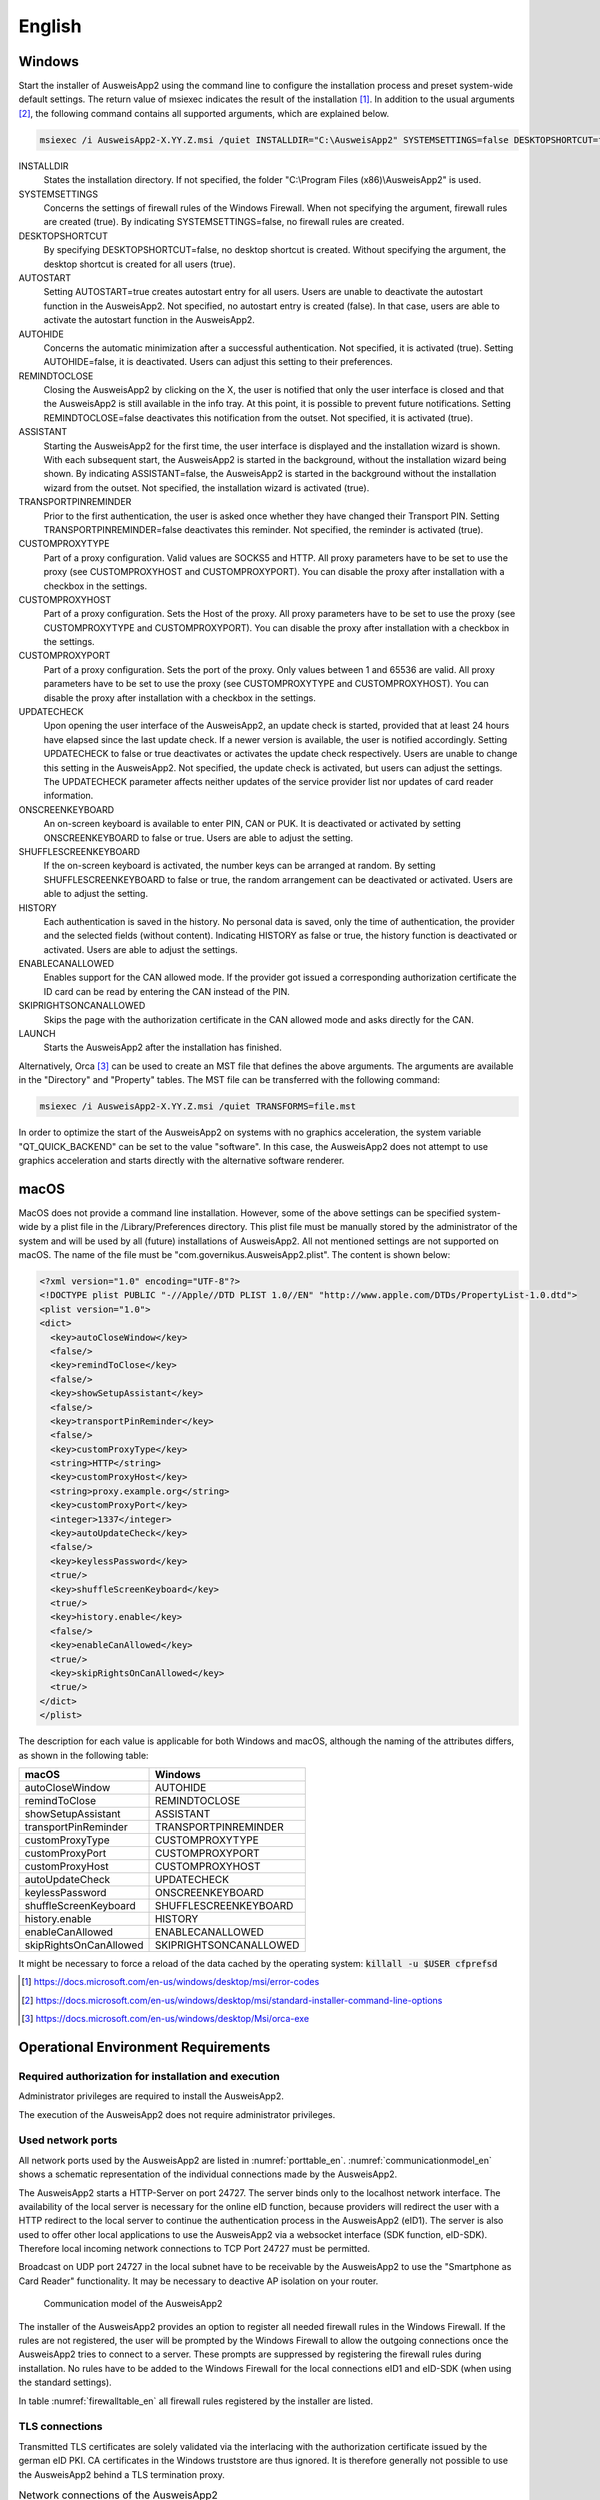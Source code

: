 English
=======

Windows
-------

Start the installer of AusweisApp2 using the command line to configure the
installation process and preset system-wide default settings.
The return value of msiexec indicates the result of the installation [#msiexecreturnvalues]_.
In addition to the usual arguments [#standardarguments]_, the following command
contains all supported arguments, which are explained below.

.. code-block:: winbatch

  msiexec /i AusweisApp2-X.YY.Z.msi /quiet INSTALLDIR="C:\AusweisApp2" SYSTEMSETTINGS=false DESKTOPSHORTCUT=false AUTOSTART=false AUTOHIDE=false REMINDTOCLOSE=false ASSISTANT=false TRANSPORTPINREMINDER=false CUSTOMPROXYTYPE="HTTP" CUSTOMPROXYHOST="proxy.example.org" CUSTOMPROXYPORT=1337 UPDATECHECK=false ONSCREENKEYBOARD=true SHUFFLESCREENKEYBOARD=true HISTORY=false ENABLECANALLOWED=true SKIPRIGHTSONCANALLOWED=true LAUNCH=true

INSTALLDIR
  States the installation directory. If not specified, the folder
  "C:\\Program Files (x86)\\AusweisApp2" is used.

SYSTEMSETTINGS
  Concerns the settings of firewall rules of the Windows Firewall. When not
  specifying the argument, firewall rules are created (true). By indicating
  SYSTEMSETTINGS=false, no firewall rules are created.

DESKTOPSHORTCUT
  By specifying DESKTOPSHORTCUT=false, no desktop shortcut is created. Without
  specifying the argument, the desktop shortcut is created for all users (true).

AUTOSTART
  Setting AUTOSTART=true creates autostart entry for all users. Users are unable
  to deactivate the autostart function in the AusweisApp2. Not specified, no
  autostart entry is created (false). In that case, users are able to activate the
  autostart function in the AusweisApp2.

AUTOHIDE
  Concerns the automatic minimization after a successful authentication. Not
  specified, it is activated (true). Setting AUTOHIDE=false, it is deactivated.
  Users can adjust this setting to their preferences.

REMINDTOCLOSE
  Closing the AusweisApp2 by clicking on the X, the user is notified that only the
  user interface is closed and that the AusweisApp2 is still available in the info
  tray. At this point, it is possible to prevent future notifications. Setting
  REMINDTOCLOSE=false deactivates this notification from the outset. Not
  specified, it is activated (true).

ASSISTANT
  Starting the AusweisApp2 for the first time, the user interface is displayed and
  the installation wizard is shown. With each subsequent start, the AusweisApp2
  is started in the background, without the installation wizard being shown. By
  indicating ASSISTANT=false, the AusweisApp2 is started in the background without
  the installation wizard from the outset. Not specified, the installation
  wizard is activated (true).

TRANSPORTPINREMINDER
  Prior to the first authentication, the user is asked once whether they have
  changed their Transport PIN. Setting TRANSPORTPINREMINDER=false deactivates this
  reminder. Not specified, the reminder is activated (true).

CUSTOMPROXYTYPE
  Part of a proxy configuration. Valid values are SOCKS5 and HTTP.
  All proxy parameters have to be set to use the proxy (see
  CUSTOMPROXYHOST and CUSTOMPROXYPORT). You can disable the proxy after installation
  with a checkbox in the settings.

CUSTOMPROXYHOST
  Part of a proxy configuration. Sets the Host of the proxy. All proxy parameters have
  to be set to use the proxy (see CUSTOMPROXYTYPE and CUSTOMPROXYPORT).
  You can disable the proxy after installation with a checkbox in the settings.

CUSTOMPROXYPORT
  Part of a proxy configuration. Sets the port of the proxy. Only values between
  1 and 65536 are valid. All proxy parameters have to be set to use the proxy (see
  CUSTOMPROXYTYPE and CUSTOMPROXYHOST). You can disable the proxy after installation
  with a checkbox in the settings.

UPDATECHECK
  Upon opening the user interface of the AusweisApp2, an update check is started,
  provided that at least 24 hours have elapsed since the last update check. If a
  newer version is available, the user is notified accordingly. Setting
  UPDATECHECK to false or true deactivates or activates the update check
  respectively. Users are unable to change this setting in the AusweisApp2. Not
  specified, the update check is activated, but users can adjust the settings.
  The UPDATECHECK parameter affects neither updates of the service
  provider list nor updates of card reader information.

ONSCREENKEYBOARD
  An on-screen keyboard is available to enter PIN, CAN or PUK. It is deactivated or
  activated by setting ONSCREENKEYBOARD to false or true. Users are able to adjust
  the setting.

SHUFFLESCREENKEYBOARD
  If the on-screen keyboard is activated, the number keys can be arranged at random.
  By setting SHUFFLESCREENKEYBOARD to false or true, the random arrangement can be
  deactivated or activated. Users are able to adjust the setting.

HISTORY
  Each authentication is saved in the history. No personal data is saved, only the
  time of authentication, the provider and the selected fields (without
  content). Indicating HISTORY as false or true, the history function is
  deactivated or activated. Users are able to adjust the settings.

ENABLECANALLOWED
  Enables support for the CAN allowed mode. If the provider got issued a corresponding authorization
  certificate the ID card can be read by entering the CAN instead of the PIN.

SKIPRIGHTSONCANALLOWED
  Skips the page with the authorization certificate in the CAN allowed mode and asks directly for
  the CAN.

LAUNCH
  Starts the AusweisApp2 after the installation has finished.

Alternatively, Orca [#orca]_ can be used to create an MST file that defines the
above arguments. The arguments are available in the "Directory" and "Property"
tables. The MST file can be transferred with the following command:

.. code-block:: winbatch

  msiexec /i AusweisApp2-X.YY.Z.msi /quiet TRANSFORMS=file.mst

In order to optimize the start of the AusweisApp2 on systems with no graphics
acceleration, the system variable "QT_QUICK_BACKEND" can be set to the value
"software". In this case, the AusweisApp2 does not attempt to use graphics
acceleration and starts directly with the alternative software renderer.

macOS
-----

MacOS does not provide a command line installation. However, some of the above
settings can be specified system-wide by a plist file in the
/Library/Preferences directory. This plist file must be manually stored by the
administrator of the system and will be used by all (future) installations of
AusweisApp2. All not mentioned settings are not supported on macOS. The name of
the file must be "com.governikus.AusweisApp2.plist". The content is shown below:

.. code-block:: xml

  <?xml version="1.0" encoding="UTF-8"?>
  <!DOCTYPE plist PUBLIC "-//Apple//DTD PLIST 1.0//EN" "http://www.apple.com/DTDs/PropertyList-1.0.dtd">
  <plist version="1.0">
  <dict>
    <key>autoCloseWindow</key>
    <false/>
    <key>remindToClose</key>
    <false/>
    <key>showSetupAssistant</key>
    <false/>
    <key>transportPinReminder</key>
    <false/>
    <key>customProxyType</key>
    <string>HTTP</string>
    <key>customProxyHost</key>
    <string>proxy.example.org</string>
    <key>customProxyPort</key>
    <integer>1337</integer>
    <key>autoUpdateCheck</key>
    <false/>
    <key>keylessPassword</key>
    <true/>
    <key>shuffleScreenKeyboard</key>
    <true/>
    <key>history.enable</key>
    <false/>
    <key>enableCanAllowed</key>
    <true/>
    <key>skipRightsOnCanAllowed</key>
    <true/>
  </dict>
  </plist>

The description for each value is applicable for both Windows and macOS,
although the naming of the attributes differs, as shown in the following table:

======================= =======================
macOS                   Windows
======================= =======================
autoCloseWindow         AUTOHIDE
remindToClose           REMINDTOCLOSE
showSetupAssistant      ASSISTANT
transportPinReminder    TRANSPORTPINREMINDER
customProxyType         CUSTOMPROXYTYPE
customProxyPort         CUSTOMPROXYPORT
customProxyHost         CUSTOMPROXYHOST
autoUpdateCheck         UPDATECHECK
keylessPassword         ONSCREENKEYBOARD
shuffleScreenKeyboard   SHUFFLESCREENKEYBOARD
history.enable          HISTORY
enableCanAllowed        ENABLECANALLOWED
skipRightsOnCanAllowed  SKIPRIGHTSONCANALLOWED
======================= =======================

It might be necessary to force a reload of the data cached by the operating
system: :code:`killall -u $USER cfprefsd`

.. [#msiexecreturnvalues] https://docs.microsoft.com/en-us/windows/desktop/msi/error-codes
.. [#standardarguments] https://docs.microsoft.com/en-us/windows/desktop/msi/standard-installer-command-line-options
.. [#orca] https://docs.microsoft.com/en-us/windows/desktop/Msi/orca-exe


Operational Environment Requirements
------------------------------------

Required authorization for installation and execution
'''''''''''''''''''''''''''''''''''''''''''''''''''''

Administrator privileges are required to install the AusweisApp2.

The execution of the AusweisApp2 does not require administrator privileges.

Used network ports
''''''''''''''''''

All network ports used by the AusweisApp2 are listed in :numref:`porttable_en`.
:numref:`communicationmodel_en` shows a schematic representation of the
individual connections made by the AusweisApp2.

The AusweisApp2 starts a HTTP-Server on port 24727.
The server binds only to the localhost network interface.
The availability of the local server is necessary for the online eID function,
because providers will redirect the user with a HTTP redirect to the
local server to continue the authentication process in the AusweisApp2 (eID1).
The server is also used to offer other local applications to use the
AusweisApp2 via a websocket interface (SDK function, eID-SDK).
Therefore local incoming network connections to TCP Port 24727 must be
permitted.

Broadcast on UDP port 24727 in the local subnet have to be receivable by the
AusweisApp2 to use the "Smartphone as Card Reader" functionality.
It may be necessary to deactive AP isolation on your router.

.. _communicationmodel_en:
.. figure:: CommunicationModel_en.pdf

    Communication model of the AusweisApp2

The installer of the AusweisApp2 provides an option to register all needed
firewall rules in the Windows Firewall.
If the rules are not registered, the user will be prompted by the Windows
Firewall to allow the outgoing connections once the AusweisApp2 tries to
connect to a server.
These prompts are suppressed by registering the firewall rules during
installation.
No rules have to be added to the Windows Firewall for the local connections
eID1 and eID-SDK  (when using the standard settings).

In table :numref:`firewalltable_en` all firewall rules registered by the
installer are listed.

TLS connections
'''''''''''''''

Transmitted TLS certificates are solely validated via the interlacing with
the authorization certificate issued by the german eID PKI.
CA certificates in the Windows truststore are thus ignored.
It is therefore generally not possible to use the AusweisApp2 behind a
TLS termination proxy.

.. raw:: latex

    \begin{landscape}

.. _porttable_en:
.. csv-table:: Network connections of the AusweisApp2
   :header: "Reference", "Protocol", "Port", "Direction", "Optional", "Purpose", "Note"
   :widths: 8, 8, 8, 8, 8, 35, 25

   "eID1",	TCP, 24727,  "incoming", "no",	"Online eID function, eID activation [#TR-03124]_",											    "Only accessible from localhost [#TR-03124]_"
   "eID2",	TCP, 443,    "outgoing", "no",	"Online eID function, connection to the provider, TLS-1-2 channel [#TR-03124]_",						    "TLS certificates interlaced with authorization certificate [#TR-03124]_"
   "eID3",	TCP, 443,    "outgoing", "no",	"Online eID function, connection to eID-Server, TLS-2 channel [#TR-03124]_",								    "TLS certificates interlaced with authorization certificate [#TR-03124]_"
   "eID-SDK",	TCP, 24727,  "incoming", "no",	"Usage of the SDK functionality",													    "Only accessible from localhost [#TR-03124]_"
   "SaC1",	UDP, 24727,  "incoming", "yes",	"Smartphone as Card Reader, detection [#TR-03112]_",											    "Broadcasts"
   "SaC2",	TCP, ,       "outgoing", "yes",	"Smartphone as Card Reader, usage [#TR-03112]_",											    "Connection in local subnet"
   "Update",	TCP, 443,    "outgoing", "yes",	"Updates [#govurl]_ of provider and card reader information as well as informations on new AusweisApp2 versions [#updatecheck]_ .", "TLS certificates will be validated against CA certificates included in the AusweisApp2. CA certificates provided by the OS are ignored."

.. [#TR-03124] See TR-03124 specification from the BSI
.. [#TR-03112] See TR-03112-6 specifiaction from the BSI
.. [#govurl] All updates are based on the URL https://appl.governikus-asp.de/ausweisapp2/
.. [#updatecheck] Automatic checks for new AusweisApp2 versions can be deactivated, see commandline parameter
    UPDATECHECK.

.. _firewalltable_en:
.. csv-table:: Firewall rules of the AusweisApp2
   :header: "Name", "Protocol", "Port", "Direction", "Connection reference"
   :widths: 25, 15, 15, 15, 30
   :align: left

   "AusweisApp2-Firewall-Rule", TCP, \*, "outgoing", "eID2, eID3, SaC2, Update"
   "AusweisApp2-SaC", UDP, 24727, "incoming", "SaC1"

.. raw:: latex

    \end{landscape}
